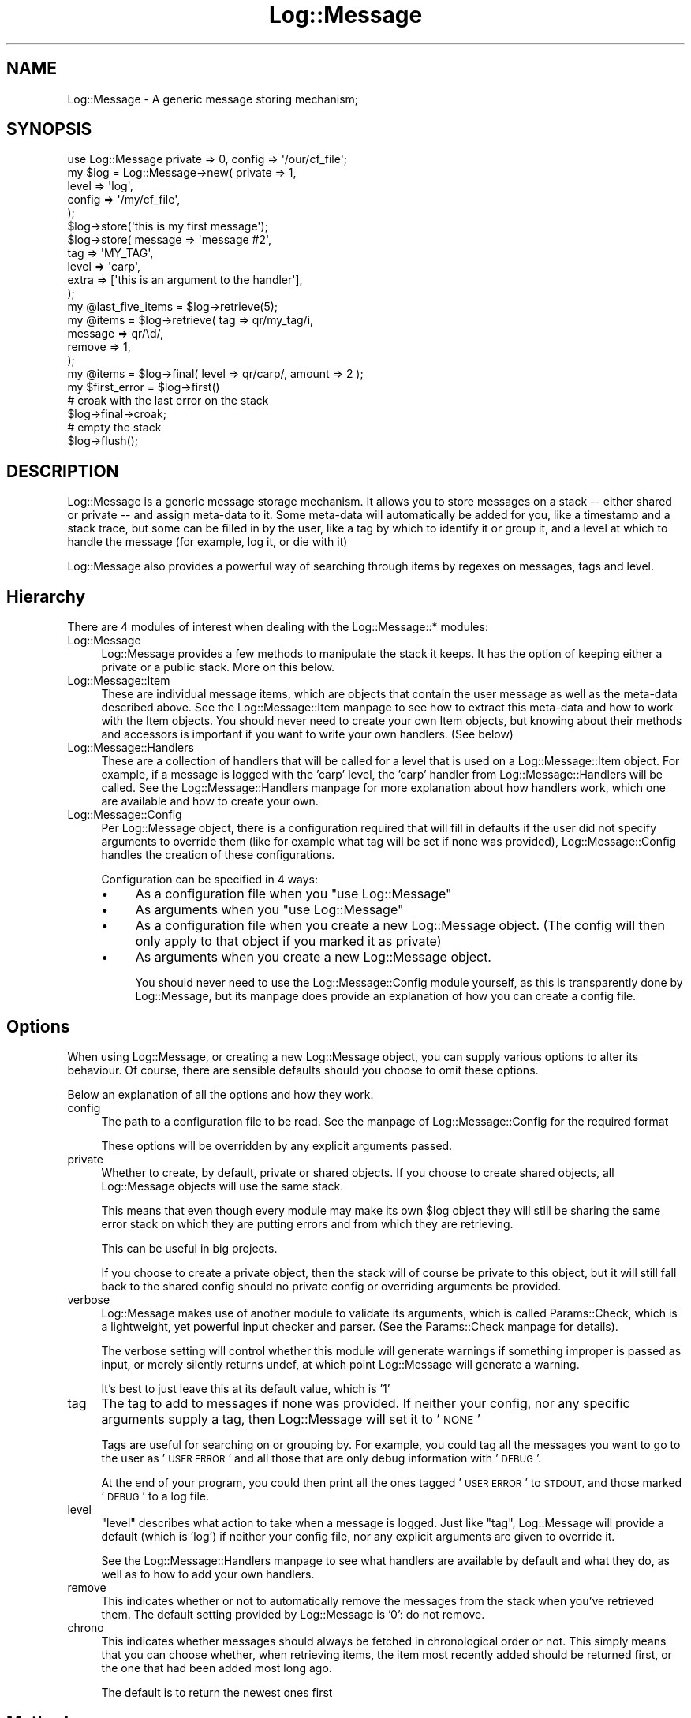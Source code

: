 .\" Automatically generated by Pod::Man 2.27 (Pod::Simple 3.28)
.\"
.\" Standard preamble:
.\" ========================================================================
.de Sp \" Vertical space (when we can't use .PP)
.if t .sp .5v
.if n .sp
..
.de Vb \" Begin verbatim text
.ft CW
.nf
.ne \\$1
..
.de Ve \" End verbatim text
.ft R
.fi
..
.\" Set up some character translations and predefined strings.  \*(-- will
.\" give an unbreakable dash, \*(PI will give pi, \*(L" will give a left
.\" double quote, and \*(R" will give a right double quote.  \*(C+ will
.\" give a nicer C++.  Capital omega is used to do unbreakable dashes and
.\" therefore won't be available.  \*(C` and \*(C' expand to `' in nroff,
.\" nothing in troff, for use with C<>.
.tr \(*W-
.ds C+ C\v'-.1v'\h'-1p'\s-2+\h'-1p'+\s0\v'.1v'\h'-1p'
.ie n \{\
.    ds -- \(*W-
.    ds PI pi
.    if (\n(.H=4u)&(1m=24u) .ds -- \(*W\h'-12u'\(*W\h'-12u'-\" diablo 10 pitch
.    if (\n(.H=4u)&(1m=20u) .ds -- \(*W\h'-12u'\(*W\h'-8u'-\"  diablo 12 pitch
.    ds L" ""
.    ds R" ""
.    ds C` ""
.    ds C' ""
'br\}
.el\{\
.    ds -- \|\(em\|
.    ds PI \(*p
.    ds L" ``
.    ds R" ''
.    ds C`
.    ds C'
'br\}
.\"
.\" Escape single quotes in literal strings from groff's Unicode transform.
.ie \n(.g .ds Aq \(aq
.el       .ds Aq '
.\"
.\" If the F register is turned on, we'll generate index entries on stderr for
.\" titles (.TH), headers (.SH), subsections (.SS), items (.Ip), and index
.\" entries marked with X<> in POD.  Of course, you'll have to process the
.\" output yourself in some meaningful fashion.
.\"
.\" Avoid warning from groff about undefined register 'F'.
.de IX
..
.nr rF 0
.if \n(.g .if rF .nr rF 1
.if (\n(rF:(\n(.g==0)) \{
.    if \nF \{
.        de IX
.        tm Index:\\$1\t\\n%\t"\\$2"
..
.        if !\nF==2 \{
.            nr % 0
.            nr F 2
.        \}
.    \}
.\}
.rr rF
.\"
.\" Accent mark definitions (@(#)ms.acc 1.5 88/02/08 SMI; from UCB 4.2).
.\" Fear.  Run.  Save yourself.  No user-serviceable parts.
.    \" fudge factors for nroff and troff
.if n \{\
.    ds #H 0
.    ds #V .8m
.    ds #F .3m
.    ds #[ \f1
.    ds #] \fP
.\}
.if t \{\
.    ds #H ((1u-(\\\\n(.fu%2u))*.13m)
.    ds #V .6m
.    ds #F 0
.    ds #[ \&
.    ds #] \&
.\}
.    \" simple accents for nroff and troff
.if n \{\
.    ds ' \&
.    ds ` \&
.    ds ^ \&
.    ds , \&
.    ds ~ ~
.    ds /
.\}
.if t \{\
.    ds ' \\k:\h'-(\\n(.wu*8/10-\*(#H)'\'\h"|\\n:u"
.    ds ` \\k:\h'-(\\n(.wu*8/10-\*(#H)'\`\h'|\\n:u'
.    ds ^ \\k:\h'-(\\n(.wu*10/11-\*(#H)'^\h'|\\n:u'
.    ds , \\k:\h'-(\\n(.wu*8/10)',\h'|\\n:u'
.    ds ~ \\k:\h'-(\\n(.wu-\*(#H-.1m)'~\h'|\\n:u'
.    ds / \\k:\h'-(\\n(.wu*8/10-\*(#H)'\z\(sl\h'|\\n:u'
.\}
.    \" troff and (daisy-wheel) nroff accents
.ds : \\k:\h'-(\\n(.wu*8/10-\*(#H+.1m+\*(#F)'\v'-\*(#V'\z.\h'.2m+\*(#F'.\h'|\\n:u'\v'\*(#V'
.ds 8 \h'\*(#H'\(*b\h'-\*(#H'
.ds o \\k:\h'-(\\n(.wu+\w'\(de'u-\*(#H)/2u'\v'-.3n'\*(#[\z\(de\v'.3n'\h'|\\n:u'\*(#]
.ds d- \h'\*(#H'\(pd\h'-\w'~'u'\v'-.25m'\f2\(hy\fP\v'.25m'\h'-\*(#H'
.ds D- D\\k:\h'-\w'D'u'\v'-.11m'\z\(hy\v'.11m'\h'|\\n:u'
.ds th \*(#[\v'.3m'\s+1I\s-1\v'-.3m'\h'-(\w'I'u*2/3)'\s-1o\s+1\*(#]
.ds Th \*(#[\s+2I\s-2\h'-\w'I'u*3/5'\v'-.3m'o\v'.3m'\*(#]
.ds ae a\h'-(\w'a'u*4/10)'e
.ds Ae A\h'-(\w'A'u*4/10)'E
.    \" corrections for vroff
.if v .ds ~ \\k:\h'-(\\n(.wu*9/10-\*(#H)'\s-2\u~\d\s+2\h'|\\n:u'
.if v .ds ^ \\k:\h'-(\\n(.wu*10/11-\*(#H)'\v'-.4m'^\v'.4m'\h'|\\n:u'
.    \" for low resolution devices (crt and lpr)
.if \n(.H>23 .if \n(.V>19 \
\{\
.    ds : e
.    ds 8 ss
.    ds o a
.    ds d- d\h'-1'\(ga
.    ds D- D\h'-1'\(hy
.    ds th \o'bp'
.    ds Th \o'LP'
.    ds ae ae
.    ds Ae AE
.\}
.rm #[ #] #H #V #F C
.\" ========================================================================
.\"
.IX Title "Log::Message 3"
.TH Log::Message 3 "2013-04-30" "perl v5.18.0" "Perl Programmers Reference Guide"
.\" For nroff, turn off justification.  Always turn off hyphenation; it makes
.\" way too many mistakes in technical documents.
.if n .ad l
.nh
.SH "NAME"
Log::Message \- A generic message storing mechanism;
.SH "SYNOPSIS"
.IX Header "SYNOPSIS"
.Vb 1
\&    use Log::Message private => 0, config => \*(Aq/our/cf_file\*(Aq;
\&
\&    my $log = Log::Message\->new(    private => 1,
\&                                    level   => \*(Aqlog\*(Aq,
\&                                    config  => \*(Aq/my/cf_file\*(Aq,
\&                               );
\&
\&    $log\->store(\*(Aqthis is my first message\*(Aq);
\&
\&    $log\->store(    message => \*(Aqmessage #2\*(Aq,
\&                    tag     => \*(AqMY_TAG\*(Aq,
\&                    level   => \*(Aqcarp\*(Aq,
\&                    extra   => [\*(Aqthis is an argument to the handler\*(Aq],
\&               );
\&
\&    my @last_five_items = $log\->retrieve(5);
\&
\&    my @items = $log\->retrieve( tag     => qr/my_tag/i,
\&                                message => qr/\ed/,
\&                                remove  => 1,
\&                              );
\&
\&    my @items = $log\->final( level => qr/carp/, amount => 2 );
\&
\&    my $first_error = $log\->first()
\&
\&    # croak with the last error on the stack
\&    $log\->final\->croak;
\&
\&    # empty the stack
\&    $log\->flush();
.Ve
.SH "DESCRIPTION"
.IX Header "DESCRIPTION"
Log::Message is a generic message storage mechanism.
It allows you to store messages on a stack \*(-- either shared or private
\&\*(-- and assign meta-data to it.
Some meta-data will automatically be added for you, like a timestamp
and a stack trace, but some can be filled in by the user, like a tag
by which to identify it or group it, and a level at which to handle
the message (for example, log it, or die with it)
.PP
Log::Message also provides a powerful way of searching through items
by regexes on messages, tags and level.
.SH "Hierarchy"
.IX Header "Hierarchy"
There are 4 modules of interest when dealing with the Log::Message::*
modules:
.IP "Log::Message" 4
.IX Item "Log::Message"
Log::Message provides a few methods to manipulate the stack it keeps.
It has the option of keeping either a private or a public stack.
More on this below.
.IP "Log::Message::Item" 4
.IX Item "Log::Message::Item"
These are individual message items, which are objects that contain
the user message as well as the meta-data described above.
See the Log::Message::Item manpage to see how to extract this
meta-data and how to work with the Item objects.
You should never need to create your own Item objects, but knowing
about their methods and accessors is important if you want to write
your own handlers. (See below)
.IP "Log::Message::Handlers" 4
.IX Item "Log::Message::Handlers"
These are a collection of handlers that will be called for a level
that is used on a Log::Message::Item object.
For example, if a message is logged with the 'carp' level, the 'carp'
handler from Log::Message::Handlers will be called.
See the Log::Message::Handlers manpage for more explanation about how
handlers work, which one are available and how to create your own.
.IP "Log::Message::Config" 4
.IX Item "Log::Message::Config"
Per Log::Message object, there is a configuration required that will
fill in defaults if the user did not specify arguments to override
them (like for example what tag will be set if none was provided),
Log::Message::Config handles the creation of these configurations.
.Sp
Configuration can be specified in 4 ways:
.RS 4
.IP "\(bu" 4
As a configuration file when you \f(CW\*(C`use Log::Message\*(C'\fR
.IP "\(bu" 4
As arguments when you \f(CW\*(C`use Log::Message\*(C'\fR
.IP "\(bu" 4
As a configuration file when you create a new Log::Message object.
(The config will then only apply to that object if you marked it as
private)
.IP "\(bu" 4
As arguments when you create a new Log::Message object.
.Sp
You should never need to use the Log::Message::Config module yourself,
as this is transparently done by Log::Message, but its manpage does
provide an explanation of how you can create a config file.
.RE
.RS 4
.RE
.SH "Options"
.IX Header "Options"
When using Log::Message, or creating a new Log::Message object, you can
supply various options to alter its behaviour.
Of course, there are sensible defaults should you choose to omit these
options.
.PP
Below an explanation of all the options and how they work.
.IP "config" 4
.IX Item "config"
The path to a configuration file to be read.
See the manpage of Log::Message::Config for the required format
.Sp
These options will be overridden by any explicit arguments passed.
.IP "private" 4
.IX Item "private"
Whether to create, by default, private or shared objects.
If you choose to create shared objects, all Log::Message objects will
use the same stack.
.Sp
This means that even though every module may make its own \f(CW$log\fR object
they will still be sharing the same error stack on which they are
putting errors and from which they are retrieving.
.Sp
This can be useful in big projects.
.Sp
If you choose to create a private object, then the stack will of
course be private to this object, but it will still fall back to the
shared config should no private config or overriding arguments be
provided.
.IP "verbose" 4
.IX Item "verbose"
Log::Message makes use of another module to validate its arguments,
which is called Params::Check, which is a lightweight, yet
powerful input checker and parser. (See the Params::Check
manpage for details).
.Sp
The verbose setting will control whether this module will
generate warnings if something improper is passed as input, or merely
silently returns undef, at which point Log::Message will generate a
warning.
.Sp
It's best to just leave this at its default value, which is '1'
.IP "tag" 4
.IX Item "tag"
The tag to add to messages if none was provided. If neither your
config, nor any specific arguments supply a tag, then Log::Message will
set it to '\s-1NONE\s0'
.Sp
Tags are useful for searching on or grouping by. For example, you
could tag all the messages you want to go to the user as '\s-1USER ERROR\s0'
and all those that are only debug information with '\s-1DEBUG\s0'.
.Sp
At the end of your program, you could then print all the ones tagged
\&'\s-1USER ERROR\s0' to \s-1STDOUT,\s0 and those marked '\s-1DEBUG\s0' to a log file.
.IP "level" 4
.IX Item "level"
\&\f(CW\*(C`level\*(C'\fR describes what action to take when a message is logged. Just
like \f(CW\*(C`tag\*(C'\fR, Log::Message will provide a default (which is 'log') if
neither your config file, nor any explicit arguments are given to
override it.
.Sp
See the Log::Message::Handlers manpage to see what handlers are
available by default and what they do, as well as to how to add your
own handlers.
.IP "remove" 4
.IX Item "remove"
This indicates whether or not to automatically remove the messages
from the stack when you've retrieved them.
The default setting provided by Log::Message is '0': do not remove.
.IP "chrono" 4
.IX Item "chrono"
This indicates whether messages should always be fetched in
chronological order or not.
This simply means that you can choose whether, when retrieving items,
the item most recently added should be returned first, or the one that
had been added most long ago.
.Sp
The default is to return the newest ones first
.SH "Methods"
.IX Header "Methods"
.SS "new"
.IX Subsection "new"
This creates a new Log::Message object; The parameters it takes are
described in the \f(CW\*(C`Options\*(C'\fR section below and let it just be repeated
that you can use these options like this:
.PP
.Vb 1
\&    my $log = Log::Message\->new( %options );
.Ve
.PP
as well as during \f(CW\*(C`use\*(C'\fR time, like this:
.PP
.Vb 1
\&    use Log::Message option1 => value, option2 => value
.Ve
.PP
There are but 3 rules to keep in mind:
.IP "\(bu" 4
Provided arguments take precedence over a configuration file.
.IP "\(bu" 4
Arguments to new take precedence over options provided at \f(CW\*(C`use\*(C'\fR time
.IP "\(bu" 4
An object marked private will always have an empty stack to begin with
.SS "store"
.IX Subsection "store"
This will create a new Item object and store it on the stack.
.PP
Possible arguments you can give to it are:
.IP "message" 4
.IX Item "message"
This is the only argument that is required. If no other arguments
are given, you may even leave off the \f(CW\*(C`message\*(C'\fR key. The argument
will then automatically be assumed to be the message.
.IP "tag" 4
.IX Item "tag"
The tag to add to this message. If not provided, Log::Message will look
in your configuration for one.
.IP "level" 4
.IX Item "level"
The level at which this message should be handled. If not provided,
Log::Message will look in your configuration for one.
.IP "extra" 4
.IX Item "extra"
This is an array ref with arguments passed to the handler for this
message, when it is called from \fIstore()\fR;
.Sp
The handler will receive them as a normal list
.PP
\&\fIstore()\fR will return true upon success and undef upon failure, as well
as issue a warning as to why it failed.
.SS "retrieve"
.IX Subsection "retrieve"
This will retrieve all message items matching the criteria specified
from the stack.
.PP
Here are the criteria you can discriminate on:
.IP "tag" 4
.IX Item "tag"
A regex to which the tag must adhere. For example \f(CW\*(C`qr/\ew/\*(C'\fR.
.IP "level" 4
.IX Item "level"
A regex to which the level must adhere.
.IP "message" 4
.IX Item "message"
A regex to which the message must adhere.
.IP "amount" 4
.IX Item "amount"
Maximum amount of errors to return
.IP "chrono" 4
.IX Item "chrono"
Return in chronological order, or not?
.IP "remove" 4
.IX Item "remove"
Remove items from the stack upon retrieval?
.PP
In scalar context it will return the first item matching your criteria
and in list context, it will return all of them.
.PP
If an error occurs while retrieving, a warning will be issued and
undef will be returned.
.SS "first"
.IX Subsection "first"
This is a shortcut for retrieving the first item(s) stored on the
stack. It will default to only retrieving one if called with no
arguments, and will always return results in chronological order.
.PP
If you only supply one argument, it is assumed to be the amount you
wish returned.
.PP
Furthermore, it can take the same arguments as \f(CW\*(C`retrieve\*(C'\fR can.
.SS "last"
.IX Subsection "last"
This is a shortcut for retrieving the last item(s) stored on the
stack. It will default to only retrieving one if called with no
arguments, and will always return results in reverse chronological
order.
.PP
If you only supply one argument, it is assumed to be the amount you
wish returned.
.PP
Furthermore, it can take the same arguments as \f(CW\*(C`retrieve\*(C'\fR can.
.SS "flush"
.IX Subsection "flush"
This removes all items from the stack and returns them to the caller
.SH "SEE ALSO"
.IX Header "SEE ALSO"
Log::Message::Item, Log::Message::Handlers, Log::Message::Config
.SH "AUTHOR"
.IX Header "AUTHOR"
This module by
Jos Boumans <kane@cpan.org>.
.SH "Acknowledgements"
.IX Header "Acknowledgements"
Thanks to Ann Barcomb for her suggestions.
.SH "COPYRIGHT"
.IX Header "COPYRIGHT"
This module is
copyright (c) 2002 Jos Boumans <kane@cpan.org>.
All rights reserved.
.PP
This library is free software;
you may redistribute and/or modify it under the same
terms as Perl itself.
